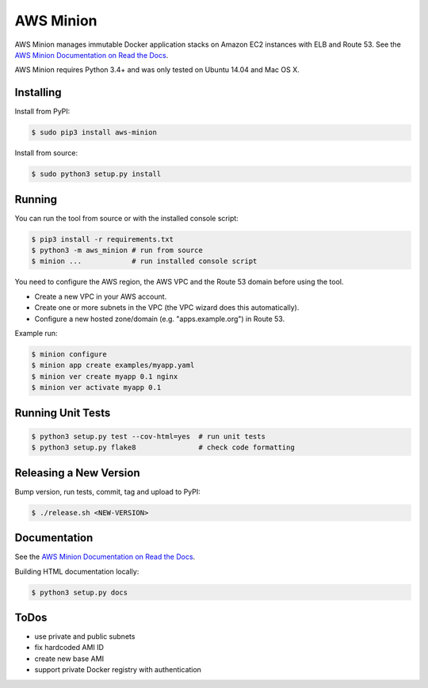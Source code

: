 ==========
AWS Minion
==========

.. image:: https://travis-ci.org/zalando/aws-minion.svg?branch=master
   :target: https://travis-ci.org/zalando/aws-minion
   :alt: Build Status

.. image:: https://readthedocs.org/projects/aws-minion/badge/?version=latest
   :target: https://readthedocs.org/projects/aws-minion/?badge=latest
   :alt: Documentation Status

.. image:: https://coveralls.io/repos/zalando/aws-minion/badge.png
   :target: https://coveralls.io/r/zalando/aws-minion
   :alt: Coverage Status

AWS Minion manages immutable Docker application stacks on Amazon EC2 instances with ELB and Route 53.
See the `AWS Minion Documentation on Read the Docs`_.

.. image:: http://aws-minion.readthedocs.org/en/latest/_images/application-stack.svg
   :target: http://aws-minion.readthedocs.org/en/latest/concepts.html
   :alt: Application Stack

AWS Minion requires Python 3.4+ and was only tested on Ubuntu 14.04 and Mac OS X.

Installing
==========

Install from PyPI:

.. code-block:: bash

    $ sudo pip3 install aws-minion

Install from source:

.. code-block:: bash

    $ sudo python3 setup.py install

Running
=======

You can run the tool from source or with the installed console script:

.. code-block:: bash

    $ pip3 install -r requirements.txt
    $ python3 -m aws_minion # run from source
    $ minion ...            # run installed console script

You need to configure the AWS region, the AWS VPC and the Route 53 domain before using the tool.

* Create a new VPC in your AWS account.
* Create one or more subnets in the VPC (the VPC wizard does this automatically).
* Configure a new hosted zone/domain (e.g. "apps.example.org") in Route 53.


Example run:

.. code-block:: bash

    $ minion configure
    $ minion app create examples/myapp.yaml
    $ minion ver create myapp 0.1 nginx
    $ minion ver activate myapp 0.1


Running Unit Tests
==================

.. code-block:: bash

    $ python3 setup.py test --cov-html=yes  # run unit tests
    $ python3 setup.py flake8               # check code formatting

Releasing a New Version
=======================

Bump version, run tests, commit, tag and upload to PyPI:

.. code-block:: bash

    $ ./release.sh <NEW-VERSION>

Documentation
=============

See the `AWS Minion Documentation on Read the Docs`_.

Building HTML documentation locally:

.. code-block:: bash

    $ python3 setup.py docs

ToDos
=====

* use private and public subnets
* fix hardcoded AMI ID
* create new base AMI
* support private Docker registry with authentication


.. _AWS Minion Documentation on Read the Docs: http://aws-minion.readthedocs.org/

